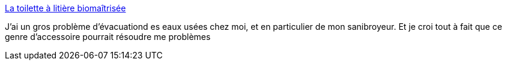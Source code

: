 :jbake-type: post
:jbake-status: published
:jbake-title: La toilette à litière biomaîtrisée
:jbake-tags: écologie,_mois_oct.,_année_2007
:jbake-date: 2007-10-04
:jbake-depth: ../
:jbake-uri: shaarli/1191484865000.adoc
:jbake-source: https://nicolas-delsaux.hd.free.fr/Shaarli?searchterm=http%3A%2F%2Fwww.eautarcie.com%2FEautarcie%2F5.Toilettes_seches%2FB.Toilette_a_litiere_biomaitrisee.htm&searchtags=%C3%A9cologie+_mois_oct.+_ann%C3%A9e_2007
:jbake-style: shaarli

http://www.eautarcie.com/Eautarcie/5.Toilettes_seches/B.Toilette_a_litiere_biomaitrisee.htm[La toilette à litière biomaîtrisée]

J'ai un gros problème d'évacuationd es eaux usées chez moi, et en particulier de mon sanibroyeur. Et je croi tout à fait que ce genre d'accessoire pourrait résoudre me problèmes

